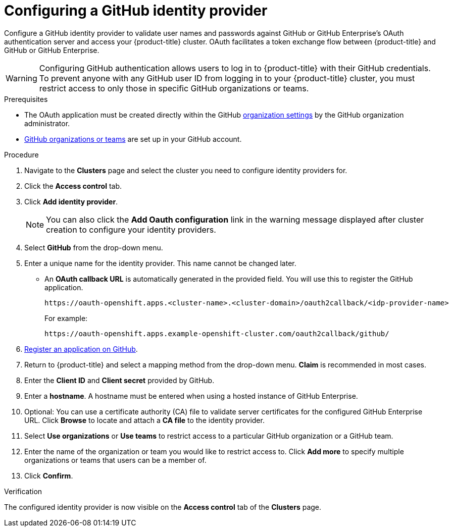 // Module included in the following assemblies:
//
// * assemblies/config-identity-providers.adoc
// * getting_started/quickstart-osd.adoc

[id="config-github-idp_{context}"]
= Configuring a GitHub identity provider


Configure a GitHub identity provider to validate user names and passwords against GitHub or GitHub Enterprise’s OAuth authentication server and access your {product-title} cluster. OAuth facilitates a token exchange flow between {product-title} and GitHub or GitHub Enterprise.

[WARNING]
====
Configuring GitHub authentication allows users to log in to {product-title} with their GitHub credentials. To prevent anyone with any GitHub user ID from logging in to your {product-title} cluster, you must restrict access to only those in specific GitHub organizations or teams.
====

.Prerequisites

* The OAuth application must be created directly within the GitHub link:https://docs.github.com/en/github/setting-up-and-managing-organizations-and-teams/managing-organization-settings[organization settings] by the GitHub organization administrator.
* link:https://docs.github.com/en/github/setting-up-and-managing-organizations-and-teams[GitHub organizations or teams] are set up in your GitHub account.

.Procedure

. Navigate to the *Clusters* page and select the cluster you need to configure identity providers for.

. Click the *Access control* tab.

. Click *Add identity provider*.
+
[NOTE]
====
You can also click the *Add Oauth configuration* link in the warning message displayed after cluster creation to configure your identity providers.
====

. Select *GitHub* from the drop-down menu.

. Enter a unique name for the identity provider. This name cannot be changed later.
- An *OAuth callback URL* is automatically generated in the provided field. You will use this to register the GitHub application.
+
----
https://oauth-openshift.apps.<cluster-name>.<cluster-domain>/oauth2callback/<idp-provider-name>
----
+
For example:
+
----
https://oauth-openshift.apps.example-openshift-cluster.com/oauth2callback/github/
----

. link:https://docs.github.com/en/developers/apps/creating-an-oauth-app[Register an application on GitHub].

. Return to {product-title} and select a mapping method from the drop-down menu. *Claim* is recommended in most cases.

. Enter the *Client ID* and *Client secret* provided by GitHub.

. Enter a *hostname*. A hostname must be entered when using a hosted instance of GitHub Enterprise.

. Optional: You can use a certificate authority (CA) file to validate server certificates for the configured GitHub Enterprise URL. Click *Browse* to locate and attach a *CA file* to the identity provider.

. Select *Use organizations* or *Use teams* to restrict access to a particular GitHub organization or a GitHub team.

. Enter the name of the organization or team you would like to restrict access to. Click *Add more* to specify multiple organizations or teams that users can be a member of.

. Click *Confirm*.

.Verification

The configured identity provider is now visible on the *Access control* tab of the *Clusters* page.

